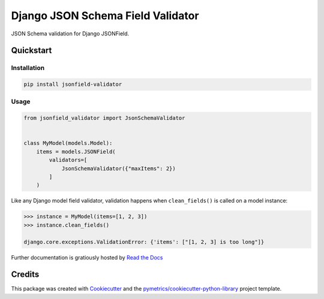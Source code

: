 ==================================
Django JSON Schema Field Validator
==================================

.. image:: https://readthedocs.org/projects/jsonfield-validation/badge/?version=latest
    :target: https://jsonfield-validation.readthedocs.io/en/latest/?badge=latest
    :alt: Documentation Status

JSON Schema validation for Django JSONField.


Quickstart
----------

Installation
++++++++++++

.. code:: bash

    pip install jsonfield-validator

Usage
+++++

.. code:: python

    from jsonfield_validator import JsonSchemaValidator


    class MyModel(models.Model):
        items = models.JSONField(
            validators=[
                JsonSchemaValidator({"maxItems": 2})
            ]
        )


Like any Django model field validator, validation happens
when ``clean_fields()`` is called on a model instance:


.. code:: python

    >>> instance = MyModel(items=[1, 2, 3])
    >>> instance.clean_fields()

    django.core.exceptions.ValidationError: {'items': ["[1, 2, 3] is too long"]}


Further documentation is gratiously hosted by `Read the Docs`_

Credits
-------

This package was created with Cookiecutter_ and the `pymetrics/cookiecutter-python-library`_ project template.

.. _Cookiecutter: https://github.com/audreyr/cookiecutter
.. _`pymetrics/cookiecutter-python-library`: https://github.com/pymetrics/cookiecutter-python-library
.. _`Read the Docs`: https://jsonfield-validation.readthedocs.io